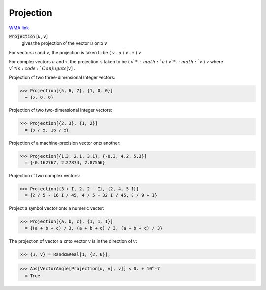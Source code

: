 Projection
==========

`WMA link <https://reference.wolfram.com/language/ref/Projection.html>`_


:code:`Projection` [:math:`u`, :math:`v`]
    gives the projection of the vector :math:`u` onto :math:`v`





For vectors :math:`u` and :math:`v`, the projection is taken to be ( :math:`v` . :math:`u` / :math:`v` . :math:`v` ) :math:`v`

For complex vectors :math:`u` and :math:`v`, the projection is taken to be ( :math:`v`* . :math:`u` / :math:`v`* . :math:`v` ) :math:`v` where :math:`v`* is :code:`Conjugate[v]` .

Projection of two three-dimensional Integer vectors:

>>> Projection[{5, 6, 7}, {1, 0, 0}]
  = {5, 0, 0}

Projection of two two-dimensional Integer vectors:

>>> Projection[{2, 3}, {1, 2}]
  = {8 / 5, 16 / 5}

Projection of a machine-precision vector onto another:

>>> Projection[{1.3, 2.1, 3.1}, {-0.3, 4.2, 5.3}]
  = {-0.162767, 2.27874, 2.87556}

Projection of two complex vectors:

>>> Projection[{3 + I, 2, 2 - I}, {2, 4, 5 I}]
  = {2 / 5 - 16 I / 45, 4 / 5 - 32 I / 45, 8 / 9 + I}

Project a symbol vector onto a numeric vector:

>>> Projection[{a, b, c}, {1, 1, 1}]
  = {(a + b + c) / 3, (a + b + c) / 3, (a + b + c) / 3}

The projection of vector :math:`u` onto vector :math:`v` is in the direction of :math:`v`:

>>> {u, v} = RandomReal[1, {2, 6}];

>>> Abs[VectorAngle[Projection[u, v], v]] < 0. + 10^-7
  = True
